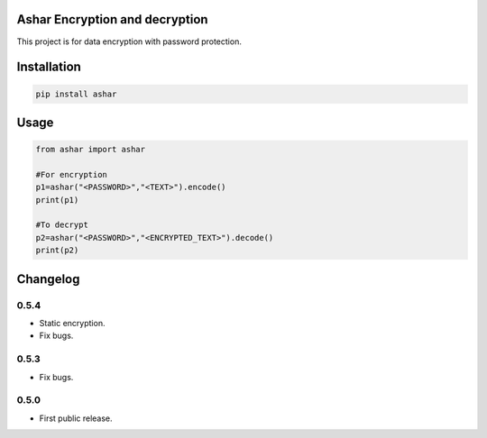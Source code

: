 Ashar Encryption and decryption
==========================
This project is for data encryption with password protection.

.. image:: https://travis-ci.com/byRo0t96/ashar.svg?branch=main

Installation
============

.. code::

    pip install ashar

Usage
=====
.. code:: python

    from ashar import ashar

    #For encryption
    p1=ashar("<PASSWORD>","<TEXT>").encode()
    print(p1)
    
    #To decrypt
    p2=ashar("<PASSWORD>","<ENCRYPTED_TEXT>").decode()
    print(p2)

.. begin changelog

Changelog
=========
0.5.4
-----
- Static encryption.
- Fix bugs.

0.5.3
-----
- Fix bugs.

0.5.0
-----
- First public release.

.. end changelog

.. image:: https://raw.githubusercontent.com/byRo0t96/byRo0t96/main/images/Ro0t-96_v.3.1.png
    :width: 100px
    :align: center
